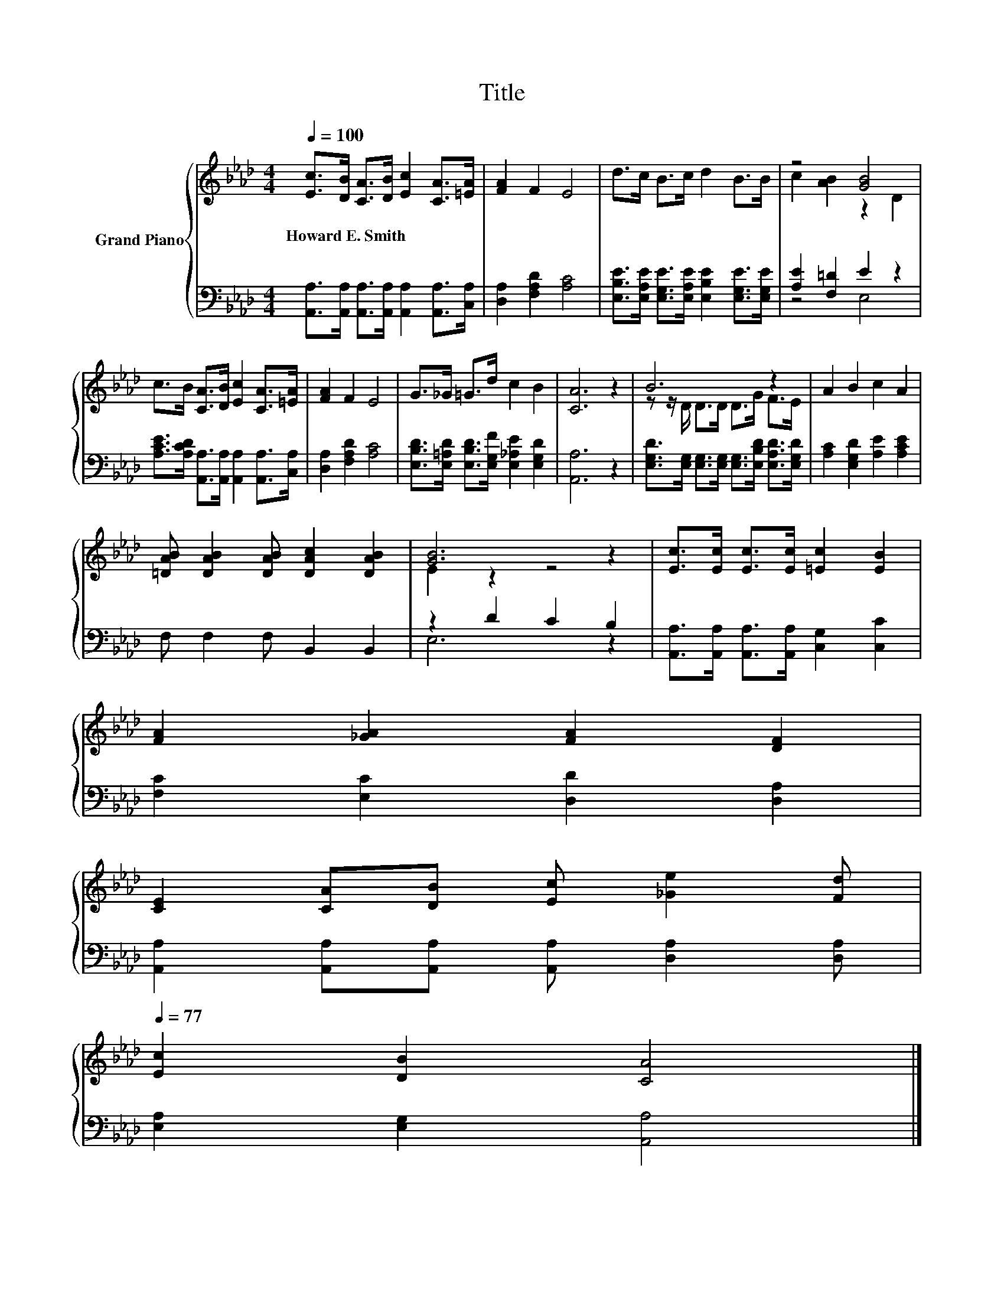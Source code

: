 X:1
T:Title
%%score { ( 1 3 ) | ( 2 4 ) }
L:1/8
Q:1/4=100
M:4/4
K:Ab
V:1 treble nm="Grand Piano"
V:3 treble 
V:2 bass 
V:4 bass 
V:1
 [Ec]>[DB] [CA]>[DB] [Ec]2 [CA]>[=EA] | [FA]2 F2 E4 | d>c B>c d2 B>B | z4 [GB]4 | %4
w: Howard~E.~Smith * * * * * *||||
 c>B [CA]>[DB] [Ec]2 [CA]>[=EA] | [FA]2 F2 E4 | G>_G =G>d c2 B2 | [CA]6 z2 | B6 z2 | A2 B2 c2 A2 | %10
w: ||||||
 [=DAB] [DAB]2 [DAB] [DAc]2 [DAB]2 | [GB]6 z2 | [Ec]>[Ec] [Ec]>[Ec] [=Ec]2 [EB]2 | %13
w: |||
 [FA]2 [_GA]2 [FA]2 [DF]2 | %14
w: |
 [CE]2 [CA][DB] [Ec] [_Ge]2 [Fd][Q:1/4=98][Q:1/4=97][Q:1/4=95][Q:1/4=94][Q:1/4=92][Q:1/4=91][Q:1/4=89][Q:1/4=88][Q:1/4=86][Q:1/4=84][Q:1/4=83][Q:1/4=81][Q:1/4=80][Q:1/4=78][Q:1/4=77] | %15
w: |
 [Ec]2 [DB]2 [CA]4 |] %16
w: |
V:2
 [A,,A,]>[A,,A,] [A,,A,]>[A,,A,] [A,,A,]2 [A,,A,]>[C,A,] | [D,A,]2 [F,A,D]2 [A,C]4 | %2
 [E,B,E]>[E,A,E] [E,G,E]>[E,A,E] [E,B,E]2 [E,G,E]>[E,G,E] | [A,E]2 [F,=D]2 E2 z2 | %4
 [A,CE]>[A,CD] [A,,A,]>[A,,A,] [A,,A,]2 [A,,A,]>[C,A,] | [D,A,]2 [F,A,D]2 [A,C]4 | %6
 [E,B,D]>[E,=A,D] [E,B,D]>[E,G,F] [E,_A,E]2 [E,G,D]2 | [A,,A,]6 z2 | %8
 [E,G,D]>[E,G,] [E,G,]>[E,G,] [E,G,]>[E,B,D] [E,A,D]>[E,G,D] | [A,C]2 [E,G,D]2 [A,E]2 [A,CE]2 | %10
 F, F,2 F, B,,2 B,,2 | z2 D2 C2 B,2 | [A,,A,]>[A,,A,] [A,,A,]>[A,,A,] [C,G,]2 [C,C]2 | %13
 [F,C]2 [E,C]2 [D,D]2 [D,A,]2 | [A,,A,]2 [A,,A,][A,,A,] [A,,A,] [D,A,]2 [D,A,] | %15
 [E,A,]2 [E,G,]2 [A,,A,]4 |] %16
V:3
 x8 | x8 | x8 | c2 [AB]2 z2 D2 | x8 | x8 | x8 | x8 | z z/ D/ D>D D>G F>E | x8 | x8 | E2 z2 z4 | %12
 x8 | x8 | x8 | x8 |] %16
V:4
 x8 | x8 | x8 | z4 E,4 | x8 | x8 | x8 | x8 | x8 | x8 | x8 | E,6 z2 | x8 | x8 | x8 | x8 |] %16

